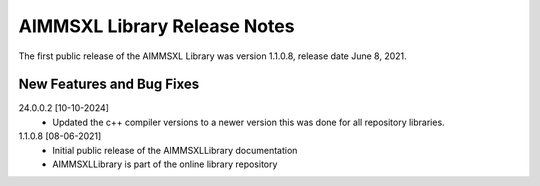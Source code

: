 AIMMSXL Library Release Notes
==================================

The first public release of the AIMMSXL Library was version 1.1.0.8, release date June 8, 2021. 

New Features and Bug Fixes
--------------------------

24.0.0.2 [10-10-2024]
    - Updated the c++ compiler versions to a newer version this was done for all repository libraries.

1.1.0.8 [08-06-2021]
    - Initial public release of the AIMMSXLLibrary documentation
    - AIMMSXLLibrary is part of the online library repository